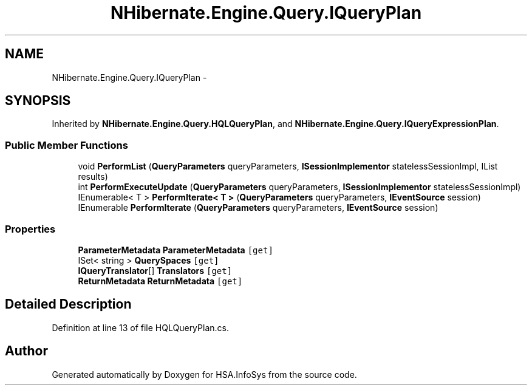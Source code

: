 .TH "NHibernate.Engine.Query.IQueryPlan" 3 "Fri Jul 5 2013" "Version 1.0" "HSA.InfoSys" \" -*- nroff -*-
.ad l
.nh
.SH NAME
NHibernate.Engine.Query.IQueryPlan \- 
.SH SYNOPSIS
.br
.PP
.PP
Inherited by \fBNHibernate\&.Engine\&.Query\&.HQLQueryPlan\fP, and \fBNHibernate\&.Engine\&.Query\&.IQueryExpressionPlan\fP\&.
.SS "Public Member Functions"

.in +1c
.ti -1c
.RI "void \fBPerformList\fP (\fBQueryParameters\fP queryParameters, \fBISessionImplementor\fP statelessSessionImpl, IList results)"
.br
.ti -1c
.RI "int \fBPerformExecuteUpdate\fP (\fBQueryParameters\fP queryParameters, \fBISessionImplementor\fP statelessSessionImpl)"
.br
.ti -1c
.RI "IEnumerable< T > \fBPerformIterate< T >\fP (\fBQueryParameters\fP queryParameters, \fBIEventSource\fP session)"
.br
.ti -1c
.RI "IEnumerable \fBPerformIterate\fP (\fBQueryParameters\fP queryParameters, \fBIEventSource\fP session)"
.br
.in -1c
.SS "Properties"

.in +1c
.ti -1c
.RI "\fBParameterMetadata\fP \fBParameterMetadata\fP\fC [get]\fP"
.br
.ti -1c
.RI "ISet< string > \fBQuerySpaces\fP\fC [get]\fP"
.br
.ti -1c
.RI "\fBIQueryTranslator\fP[] \fBTranslators\fP\fC [get]\fP"
.br
.ti -1c
.RI "\fBReturnMetadata\fP \fBReturnMetadata\fP\fC [get]\fP"
.br
.in -1c
.SH "Detailed Description"
.PP 
Definition at line 13 of file HQLQueryPlan\&.cs\&.

.SH "Author"
.PP 
Generated automatically by Doxygen for HSA\&.InfoSys from the source code\&.
